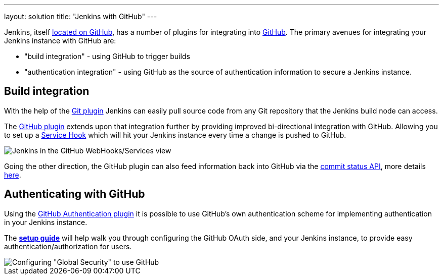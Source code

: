 ---
layout: solution
title: "Jenkins with GitHub"
---

Jenkins, itself link:https://github.com/jenkinsci[located on GitHub], has a
number of plugins for integrating into link:https://github.com[GitHub]. 
The primary avenues for integrating your Jenkins instance with GitHub are:

* "build integration" - using GitHub to trigger builds
* "authentication integration" - using GitHub as the source of authentication information to secure a Jenkins instance.

== Build integration

With the help of the link:https://wiki.jenkins-ci.org/display/JENKINS/Git+Plugin[Git plugin]
Jenkins can easily pull source code from any Git repository that the Jenkins
build node can access.

The link:https://wiki.jenkins-ci.org/display/JENKINS/GitHub+Plugin[GitHub
plugin] extends
upon that integration further by providing improved bi-directional
integration with GitHub. Allowing you to set up a link:https://developer.github.com/webhooks/#service-hooks[Service
Hook] which will hit
your Jenkins instance every time a change is pushed to GitHub.


image::/images/solution-images/jenkins-github-services.png['Jenkins in the GitHub WebHooks/Services view', role=center]

Going the other direction, the GitHub plugin can also feed information back
into GitHub via the link:https://github.com/blog/1227-commit-status-api[commit status
API], more details
link:http://stackoverflow.com/questions/14274293/show-current-state-of-jenkins-build-on-github-repo/26910986#26910986[here].

== Authenticating with GitHub

Using the
link:https://wiki.jenkins-ci.org/display/JENKINS/GitHub+OAuth+Plugin[GitHub
Authentication plugin] it is possible to use GitHub's own authentication scheme
for implementing authentication in your Jenkins instance.

The **link:https://wiki.jenkins-ci.org/display/JENKINS/Github+OAuth+Plugin#GithubOAuthPlugin-Setup[setup guide]**
will help walk you through configuring the GitHub OAuth side, and your
Jenkins instance, to provide easy authentication/authorization for users.

image::/images/solution-images/jenkins-github-oauth-enable.png['Configuring "Global Security" to use GitHub', role=center]
